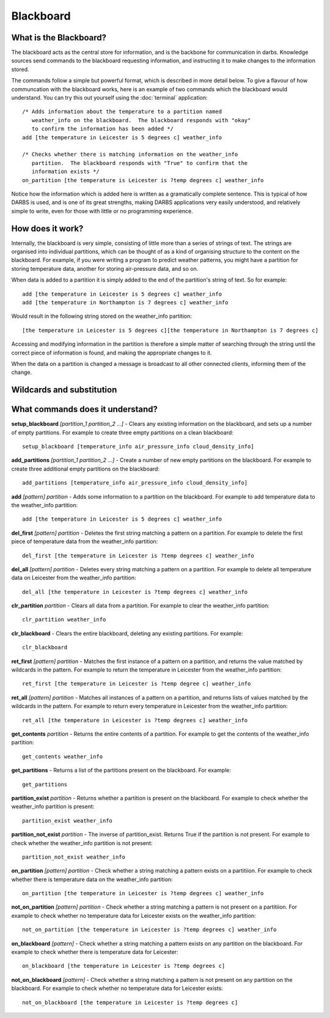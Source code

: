 Blackboard
============

What is the Blackboard?
-----------------------
The blackboard acts as the central store for information, and is the backbone for communication in darbs.  Knowledge sources send commands to the blackboard requesting information, and instructing it to make changes to the information stored.

The commands follow a simple but powerful format, which is described in more detail below.  To give a flavour of how communcation with the blackboard works, here is an example of two commands which the blackboard would understand.  You can try this out yourself using the :doc:`terminal` application::

    /* Adds information about the temperature to a partition named
       weather_info on the blackboard.  The blackboard responds with "okay"
       to confirm the information has been added */
    add [the temperature in Leicester is 5 degrees c] weather_info

    /* Checks whether there is matching information on the weather_info
       partition.  The blackboard responds with "True" to confirm that the
       information exists */
    on_partition [the temperature is Leicester is ?temp degrees c] weather_info

Notice how the information which is added here is written as a gramatically complete sentence.  This is typical of how DARBS is used, and is one of its great strengths, making DARBS applications very easily understood, and relatively simple to write, even for those with little or no programming experience.

How does it work?
-----------------
Internally, the blackboard is very simple, consisting of little more than a series of strings of text.  The strings are organised into individual partitions, which can be thought of as a kind of organising structure to the content on the blackboard.  For example, if you were writing a program to predict weather patterns, you might have a partition for storing temperature data, another for storing air-pressure data, and so on.

When data is added to a partition it is simply added to the end of the partition's string of text.  So for example::

    add [the temperature in Leicester is 5 degrees c] weather_info
    add [the temperature in Northampton is 7 degrees c] weather_info

Would result in the following string stored on the weather_info partition::

    [the temperature in Leicester is 5 degrees c][the temperature in Northampton is 7 degrees c]

Accessing and modifying information in the partition is therefore a simple matter of searching through the string until the correct piece of information is found, and making the appropriate changes to it.

When the data on a partition is changed a message is broadcast to all other connected clients, informing them of the change.

Wildcards and substitution
--------------------------

What commands does it understand?
---------------------------------

**setup_blackboard** *[partition_1 partition_2 ...]* - Clears any existing information on the blackboard, and sets up a number of empty partitions.  For example to create three empty partitions on a clean blackboard::

    setup_blackboard [temperature_info air_pressure_info cloud_density_info]

**add_partitions** *[partition_1 partition_2 ...]* - Create a number of new empty partitions on the blackboard.  For example to create three additional empty partitions on the blackboard::

    add_partitions [temperature_info air_pressure_info cloud_density_info]

**add** *[pattern] partition* - Adds some information to a partition on the blackboard.  For example to add temperature data to the weather_info partition::

    add [the temperature in Leicester is 5 degrees c] weather_info

**del_first** *[pattern] partition* - Deletes the first string matching a pattern on a partition.  For example to delete the first piece of temperature data from the weather_info partition::

    del_first [the temperature in Leicester is ?temp degrees c] weather_info

**del_all** *[pattern] partition* - Deletes every string matching a pattern on a partition.  For example to delete all temperature data on Leicester from the weather_info partition::

    del_all [the temperature in Leicester is ?temp degrees c] weather_info

**clr_partition** *partition* - Clears all data from a partition.  For example to clear the weather_info partition::

    clr_partition weather_info

**clr_blackboard** - Clears the entire blackboard, deleting any existing partitions.  For example::

    clr_blackboard

**ret_first** *[pattern] partition* - Matches the first instance of a pattern on a partition, and returns the value matched by wildcards in the pattern.  For example to return the temperature in Leicester from the weather_info partition::

    ret_first [the temperature in Leicester is ?temp degree c] weather_info

**ret_all** *[pattern] partition* - Matches all instances of a pattern on a partition, and returns lists of values matched by the wildcards in the pattern.  For example to return every temperature in Leicester from the weather_info partition::

    ret_all [the temperature in Leicester is ?temp degrees c] weather_info

**get_contents** *partition* - Returns the entire contents of a partition.  For example to get the contents of the weather_info partition::

    get_contents weather_info

**get_partitions** - Returns a list of the partitions present on the blackboard.  For example::

    get_partitions

**partition_exist** *partition* - Returns whether a partition is present on the blackboard.  For example to check whether the weather_info partition is present::

    partition_exist weather_info

**partition_not_exist** *partition* - The inverse of partition_exist.  Returns True if the partition is not present.  For example to check whether the weather_info partition is not present::

    partition_not_exist weather_info

**on_partition** *[pattern] partition* - Check whether a string matching a pattern exists on a partitiion.  For example to check whether there is temperature data on the weather_info partition::

    on_partition [the temperature in Leicester is ?temp degrees c] weather_info

**not_on_partition** *[pattern] partition* - Check whether a string matching a pattern is not present on a partitiion.  For example to check whether no temperature data for Leicester exists on the weather_info partition::

    not_on_partition [the temperature in Leicester is ?temp degrees c] weather_info

**on_blackboard** *[pattern]* - Check whether a string matching a pattern exists on any partition on the blackboard.  For example to check whether there is temperature data for Leicester::
    
    on_blackboard [the temperature in Leicester is ?temp degrees c]

**not_on_blackboard** *[pattern]* - Check whether a string matching a pattern is not present on any partition on the blackboard.  For example to check whether no temperature data for Leicester exists::
    
    not_on_blackboard [the temperature in Leicester is ?temp degrees c]


